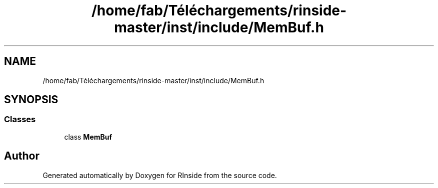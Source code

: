 .TH "/home/fab/Téléchargements/rinside-master/inst/include/MemBuf.h" 3 "Tue Jan 19 2021" "RInside" \" -*- nroff -*-
.ad l
.nh
.SH NAME
/home/fab/Téléchargements/rinside-master/inst/include/MemBuf.h
.SH SYNOPSIS
.br
.PP
.SS "Classes"

.in +1c
.ti -1c
.RI "class \fBMemBuf\fP"
.br
.in -1c
.SH "Author"
.PP 
Generated automatically by Doxygen for RInside from the source code\&.
